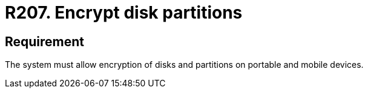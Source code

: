 :slug: rules/207/
:category: mobile
:description: This document details security guidelines or requirements, for companies and organizations, related to mobile devices. This requirement states that on portable and mobile devices, belonging to the organization, the system must allow encryption of disks and partitions.
:keywords: Mobile Device, System, Encryption, Disks, Partitions, Requirement
:rules: yes
:extended: yes

= R207. Encrypt disk partitions

== Requirement

The system must allow encryption of disks and partitions
on portable and mobile devices.
